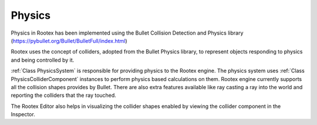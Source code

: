 Physics
=======

Physics in Rootex has been implemented using the Bullet Collision Detection and Physics library (https://pybullet.org/Bullet/BulletFull/index.html)

Rootex uses the concept of colliders, adopted from the Bullet Physics library, to represent objects responding to physics and being controlled by it.

:ref:`Class PhysicsSystem` is responsible for providing physics to the Rootex engine. The physics system uses :ref:`Class PhysicsColliderComponent` instances to perform physics based calculations on them. Rootex engine currently supports all the collision shapes provides by Bullet. There are also extra features available like ray casting a ray into the world and reporting the colliders that the ray touched.

The Rootex Editor also helps in visualizing the collider shapes enabled by viewing the collider component in the Inspector.
